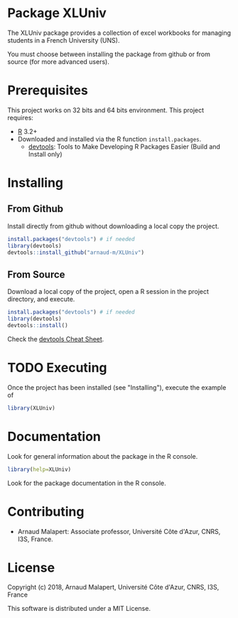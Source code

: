 #+STARTUP: overview
#+STARTUP: hidestars
#+STARTUP: logdone
#+COLUMNS: %38ITEM(Details) %7TODO(To Do) %TAGS(Context) 
#+OPTIONS: tags:t timestamp:t todo:t TeX:t LaTeX:t          
#+OPTIONS: skip:t @:t ::t |:t ^:t f:t
* Package XLUniv

[[https://opensource.org/licenses/MIT][https://img.shields.io/badge/License-MIT-yellow.svg]]


  The XLUniv package provides a collection of excel workbooks for managing students in a French University (UNS).
  
  You must choose between installing the package from github or from source (for more advanced users).

* Prerequisites
  This project works on 32 bits and 64 bits environment. 
  This project requires:
  
  - [[http://cran.r-project.org/][R]] 3.2+
  - Downloaded and installed via the R function ~install.packages~.
    - [[https://cran.r-project.org/web/packages/devtools/index.html][devtools]]: Tools to Make Developing R Packages Easier (Build and Install only)

* Installing
** From Github

   Install directly from github without downloading a local copy the project.
   #+BEGIN_SRC R 
     install.packages("devtools") # if needed
     library(devtools)
     devtools::install_github("arnaud-m/XLUniv")
   #+END_SRC
  	
** From Source  
  
   Download a local copy of the project, open a R session in the project directory, and execute.
   #+BEGIN_SRC R 
     install.packages("devtools") # if needed
     library(devtools)
     devtools::install()
   #+END_SRC
   Check the [[https://www.rstudio.com/wp-content/uploads/2015/03/devtools-cheatsheet.pdf][devtools Cheat Sheet]]. 

* TODO Executing

 Once the project has been installed (see "Installing"), execute the example of 
#+BEGIN_SRC R
  library(XLUniv)
#+END_SRC

* Documentation
 
  Look for general information about the package in the R console.
   #+BEGIN_SRC R
     library(help=XLUniv)
   #+END_SRC

   Look for the package documentation in the R console.
   # #+BEGIN_SRC R
   #   library(XLUniv)
   # #+END_SRC
 
* Contributing

  - Arnaud Malapert: Associate professor, Université Côte d'Azur, CNRS, I3S, France.

* License

  Copyright (c) 2018, Arnaud Malapert, Université Côte d'Azur, CNRS, I3S, France
  
  This software is distributed under a MIT License.    


  
